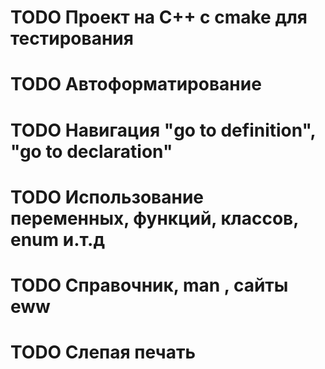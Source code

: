 * TODO Проект на C++ c cmake для тестирования
* TODO Автоформатирование
* TODO Навигация "go to definition", "go to declaration"
* TODO Использование переменных, функций, классов, enum  и.т.д
* TODO Справочник, man , сайты eww
* TODO Слепая печать
 
